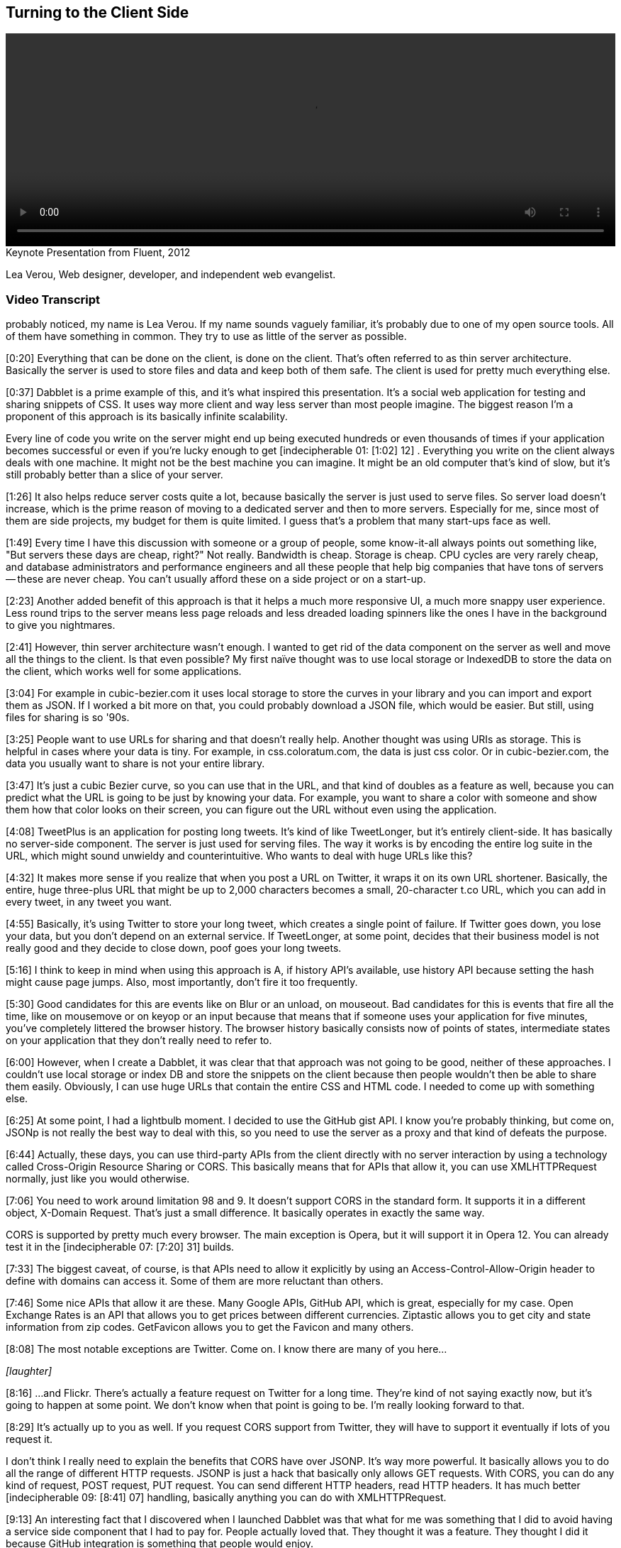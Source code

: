 == Turning to the Client Side

video::http://www.youtube.com/embed/0T57Ivn5-Pw[height='300', width='100%']

.Keynote Presentation from Fluent, 2012
****
Lea Verou, Web designer, developer, and independent web evangelist.
****

=== Video Transcript

probably noticed, my name is Lea Verou. If my name sounds vaguely
familiar, it's probably due to one of my open source tools. All of
them have something in common. They try to use as little of the
server as possible.

[0:20] Everything that can be done on the client, is done on the
client. That's often referred to as thin server architecture.
Basically the server is used to store files and data and keep both
of them safe. The client is used for pretty much everything else.

[0:37] Dabblet is a prime example of this, and it's what inspired
this presentation. It's a social web application for testing and
sharing snippets of CSS. It uses way more client and way less
server than most people imagine. The biggest reason I'm a proponent
of this approach is its basically infinite scalability.

Every line of code you write on the server might end up being
executed hundreds or even thousands of times if your application
becomes successful or even if you're lucky enough to get
[indecipherable 01: [1:02] 12] . Everything you write on the client
always deals with one machine. It might not be the best machine you
can imagine. It might be an old computer that's kind of slow, but
it's still probably better than a slice of your server.

[1:26] It also helps reduce server costs quite a lot, because
basically the server is just used to serve files. So server load
doesn't increase, which is the prime reason of moving to a
dedicated server and then to more servers. Especially for me, since
most of them are side projects, my budget for them is quite
limited. I guess that's a problem that many start-ups face as well.

[1:49] Every time I have this discussion with someone or a group of
people, some know-it-all always points out something like, "But
servers these days are cheap, right?" Not really. Bandwidth is
cheap. Storage is cheap. CPU cycles are very rarely cheap, and
database administrators and performance engineers and all these
people that help big companies that have tons of servers -- these
are never cheap. You can't usually afford these on a side project
or on a start-up.

[2:23] Another added benefit of this approach is that it helps a
much more responsive UI, a much more snappy user experience. Less
round trips to the server means less page reloads and less dreaded
loading spinners like the ones I have in the background to give you
nightmares.

[2:41] However, thin server architecture wasn't enough. I wanted to
get rid of the data component on the server as well and move all
the things to the client. Is that even possible? My first naïve
thought was to use local storage or IndexedDB to store the data on
the client, which works well for some applications.

[3:04] For example in cubic-bezier.com it uses local storage to
store the curves in your library and you can import and export them
as JSON. If I worked a bit more on that, you could probably
download a JSON file, which would be easier. But still, using files
for sharing is so '90s.

[3:25] People want to use URLs for sharing and that doesn't really
help. Another thought was using URIs as storage. This is helpful in
cases where your data is tiny. For example, in css.coloratum.com,
the data is just css color. Or in cubic-bezier.com, the data you
usually want to share is not your entire library.

[3:47] It's just a cubic Bezier curve, so you can use that in the
URL, and that kind of doubles as a feature as well, because you can
predict what the URL is going to be just by knowing your data. For
example, you want to share a color with someone and show them how
that color looks on their screen, you can figure out the URL
without even using the application.

[4:08] TweetPlus is an application for posting long tweets. It's
kind of like TweetLonger, but it's entirely client-side. It has
basically no server-side component. The server is just used for
serving files. The way it works is by encoding the entire log suite
in the URL, which might sound unwieldy and counterintuitive. Who
wants to deal with huge URLs like this?

[4:32] It makes more sense if you realize that when you post a URL
on Twitter, it wraps it on its own URL shortener. Basically, the
entire, huge three-plus URL that might be up to 2,000 characters
becomes a small, 20-character t.co URL, which you can add in every
tweet, in any tweet you want.

[4:55] Basically, it's using Twitter to store your long tweet,
which creates a single point of failure. If Twitter goes down, you
lose your data, but you don't depend on an external service. If
TweetLonger, at some point, decides that their business model is
not really good and they decide to close down, poof goes your long
tweets.

[5:16] I think to keep in mind when using this approach is A, if
history API's available, use history API because setting the hash
might cause page jumps. Also, most importantly, don't fire it too
frequently.

[5:30] Good candidates for this are events like on Blur or an
unload, on mouseout. Bad candidates for this is events that fire
all the time, like on mousemove or on keyop or an input because
that means that if someone uses your application for five minutes,
you've completely littered the browser history. The browser history
basically consists now of points of states, intermediate states on
your application that they don't really need to refer to.

[6:00] However, when I create a Dabblet, it was clear that that
approach was not going to be good, neither of these approaches. I
couldn't use local storage or index DB and store the snippets on
the client because then people wouldn't then be able to share them
easily. Obviously, I can use huge URLs that contain the entire CSS
and HTML code. I needed to come up with something else.

[6:25] At some point, I had a lightbulb moment. I decided to use
the GitHub gist API. I know you're probably thinking, but come on,
JSONp is not really the best way to deal with this, so you need to
use the server as a proxy and that kind of defeats the purpose.

[6:44] Actually, these days, you can use third-party APIs from the
client directly with no server interaction by using a technology
called Cross-Origin Resource Sharing or CORS. This basically means
that for APIs that allow it, you can use XMLHTTPRequest normally,
just like you would otherwise.

[7:06] You need to work around limitation 98 and 9. It doesn't
support CORS in the standard form. It supports it in a different
object, X-Domain Request. That's just a small difference. It
basically operates in exactly the same way.

CORS is supported by pretty much every browser. The main exception
is Opera, but it will support it in Opera 12. You can already test
it in the [indecipherable 07: [7:20] 31] builds.

[7:33] The biggest caveat, of course, is that APIs need to allow it
explicitly by using an Access-Control-Allow-Origin header to define
with domains can access it. Some of them are more reluctant than
others.

[7:46] Some nice APIs that allow it are these. Many Google APIs,
GitHub API, which is great, especially for my case. Open Exchange
Rates is an API that allows you to get prices between different
currencies. Ziptastic allows you to get city and state information
from zip codes. GetFavicon allows you to get the Favicon and many
others.

[8:08] The most notable exceptions are Twitter. Come on. I know
there are many of you here...

_[laughter]_

[8:16] ...and Flickr. There's actually a feature request on Twitter
for a long time. They're kind of not saying exactly now, but it's
going to happen at some point. We don't know when that point is
going to be. I'm really looking forward to that.

[8:29] It's actually up to you as well. If you request CORS support
from Twitter, they will have to support it eventually if lots of
you request it.

I don't think I really need to explain the benefits that CORS have
over JSONP. It's way more powerful. It basically allows you to do
all the range of different HTTP requests. JSONP is just a hack that
basically only allows GET requests. With CORS, you can do any kind
of request, POST request, PUT request. You can send different HTTP
headers, read HTTP headers. It has much better [indecipherable 09:
[8:41] 07] handling, basically anything you can do with
XMLHTTPRequest.

[9:13] An interesting fact that I discovered when I launched
Dabblet was that what for me was something that I did to avoid
having a service side component that I had to pay for. People
actually loved that. They thought it was a feature. They thought I
did it because GitHub integration is something that people would
enjoy.

[9:36] It turns out that people trust third party APIs more than a
random newcomer application that needs to build user trust first,
because they know that if at some point I decide to take Dabblet
down they won't lose their data. It will still be at GitHub and
they trust GitHub way more.

[9:55] Another benefit was that it's very easy to add new features
because the back end is already there. For example, if I want to
add comments, I just need to utilize the API for comments. Even now
that the Dabblet interface doesn't support comments yet, people can
just go to the gist and comment there. It gives them a bunch of
features that I didn't even have to implement. Like they want to
use a Git repository unit, they can do it because every gist is
basically a small Git repository.

[10:29] Some of you might think that this is leaching. But
actually, that's what APIs are for. I'm not using it in any way
that's against the terms or anything. It's good for them. It's good
for me. Win win.

[10:44] So can clients get too fat? Other cases where you should
use your server. A good example of this -- and yes, they can get
too fat -- is mobile. In mobile, the more JavaScript you have, the
more you drain the battery. If your application has lots of mobile
users, maybe you should consider doing more stuff on the server if
you can afford it.

Another case is things that really need to be centralized. For
example, when Twitter launched their new interface, every time you
used a different client, you had to mark your [indecipherable 11:
[11:09] 20] messages as read again, because they, it seems that the
read state is stored on the client side. That's not really, that's
not good. It pisses off so many people.

[11:34] The answer is no, you shouldn't necessarily client side all
the things. You should examine it on a case by case basis.

[11:43] That's about it. Thank you.

_[applause]_